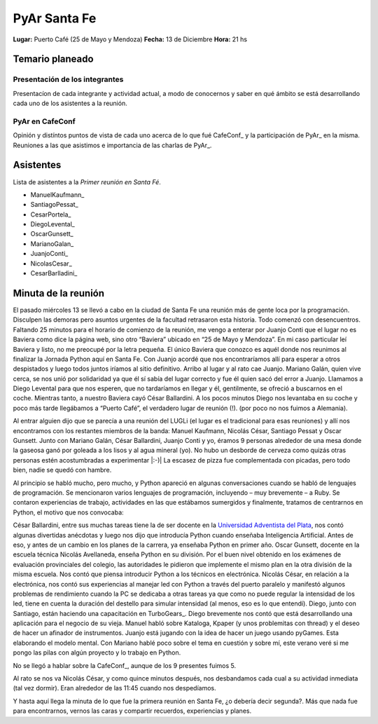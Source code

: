 
PyAr Santa Fe
=============

**Lugar:** Puerto Café (25 de Mayo y Mendoza) **Fecha:** 13 de Diciembre **Hora:** 21 hs

Temario planeado
----------------

Presentación de los integrantes
~~~~~~~~~~~~~~~~~~~~~~~~~~~~~~~

Presentacíon de cada integrante y actividad actual, a modo de conocernos y saber en qué ámbito se está desarrollando cada uno de los asistentes a la reunión.

PyAr en CafeConf
~~~~~~~~~~~~~~~~

Opinión y distíntos puntos de vista de cada uno acerca de lo que fué CafeConf_ y la participación de PyAr_ en la misma. Reuniones a las que asistimos e importancia de las charlas de PyAr_.

Asistentes
----------

Lista de asistentes a la *Primer reunión en Santa Fé*. 

* ManuelKaufmann_

* SantiagoPessat_

* CesarPortela_

* DiegoLevental_

* OscarGunsett_

* MarianoGalan_

* JuanjoConti_

* NicolasCesar_

* CesarBarlladini_

Minuta de la reunión
--------------------

El pasado miércoles 13 se llevó a cabo en la ciudad de Santa Fe una reunión más de gente loca por la programación. Disculpen las demoras pero asuntos urgentes de la facultad retrasaron esta historia. Todo comenzó con desencuentros. Faltando 25 minutos para el horario de comienzo de la reunión, me vengo a enterar por Juanjo Conti que el lugar no es Baviera como dice la página web, sino otro “Baviera” ubicado en “25 de Mayo y Mendoza”. En mi caso particular leí Baviera y listo, no me preocupé por la letra pequeña. El único Baviera que conozco es aquél donde nos reunimos al finalizar la Jornada Python aquí en Santa Fe. Con Juanjo acordé que nos encontraríamos allí para esperar a otros despistados y luego todos juntos iríamos al sitio definitivo. Arribo al lugar y al rato cae Juanjo. Mariano Galán, quien vive cerca, se nos unió por solidaridad ya que él sí sabía del lugar correcto y fue él quien sacó del error a Juanjo. Llamamos a Diego Levental para que nos esperen, que no tardaríamos en llegar y él, gentilmente, se ofreció a buscarnos en el coche. Mientras tanto, a nuestro Baviera cayó César Ballardini. A los pocos minutos Diego nos levantaba en su coche y poco más tarde llegábamos a “Puerto Café”, el verdadero lugar de reunión (!). (por poco no nos fuimos a Alemania).

Al entrar alguien dijo que se parecía a una reunión del LUGLi (el lugar es el tradicional para esas reuniones) y allí nos encontramos con los restantes miembros de la banda: Manuel Kaufmann, Nicolás César, Santiago Pessat y Oscar Gunsett. Junto con Mariano Galán, César Ballardini, Juanjo Conti y yo, éramos 9 personas alrededor de una mesa donde la gaseosa ganó por goleada a los lisos y al agua mineral (yo). No hubo un desborde de cerveza como quizás otras personas estén acostumbradas a experimentar |:-)| La escasez de pizza fue complementada con picadas, pero todo bien, nadie se quedó con hambre.

Al principio se habló mucho, pero mucho, y Python apareció en algunas conversaciones cuando se habló de lenguajes de programación. Se mencionaron varios lenguajes de programación, incluyendo – muy brevemente – a Ruby. Se contaron experiencias de trabajo, actividades en las que estábamos sumergidos y finalmente, tratamos de centrarnos en Python, el motivo que nos convocaba:

César Ballardini, entre sus muchas tareas tiene la de ser docente en la `Universidad Adventista del Plata`_, nos contó algunas divertidas anécdotas y luego nos dijo que introducía Python cuando enseñaba Inteligencia Artificial. Antes de eso, y antes de un cambio en los planes de la carrera, ya enseñaba Python en primer año. Oscar Gunsett, docente en la escuela técnica Nicolás Avellaneda, enseña Python en su división. Por el buen nivel obtenido en los exámenes de evaluación provinciales del colegio, las autoridades le pidieron que implemente el mismo plan en la otra división de la misma escuela. Nos contó que piensa introducir Python a los técnicos en electrónica. Nicolás César, en relación a la electrónica, nos contó sus experiencias al manejar led con Python a través del puerto paralelo y manifestó algunos problemas de rendimiento cuando la PC se dedicaba a otras tareas ya que como no puede regular la intensidad de los led, tiene en cuenta la duración del destello para simular intensidad (al menos, eso es lo que entendí). Diego, junto con Santiago, están haciendo una capacitación en TurboGears_. Diego brevemente nos contó que está desarrollando una aplicación para el negocio de su vieja. Manuel habló sobre Kataloga, Kpaper (y unos problemitas con thread) y el deseo de hacer un afinador de instrumentos. Juanjo está jugando con la idea de hacer un juego usando pyGames. Esta elaborando el modelo mental. Con Mariano hablé poco sobre el tema en cuestión y sobre mí, este verano veré si me pongo las pilas con algún proyecto y lo trabajo en Python. 

No se llegó a hablar sobre la CafeConf_, aunque de los 9 presentes fuimos 5.

Al rato se nos va Nicolás César, y como quince minutos después, nos desbandamos cada cual a su actividad inmediata (tal vez dormir). Eran alrededor de las 11:45 cuando nos despedíamos.

Y hasta aquí llega la minuta de lo que fue la primera reunión en Santa Fe, ¿o debería decir segunda?. Más que nada fue para encontrarnos, vernos las caras y compartir recuerdos, experiencias y planes.

.. ############################################################################












.. _Universidad Adventista del Plata: http://www.uapar.edu/es/


